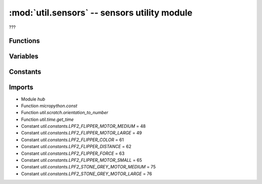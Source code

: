 :mod:`util.sensors` -- sensors utility module
==============================================

.. module:: util.sensors
   :synopsis: sensors utility module

???

Functions
---------

.. function:: register_ports(???)

   ???

.. function:: is_type(???)

   ???

.. function:: _is_motor(???)

   ???

.. function:: _type_change_handler(???)

   ???

.. function:: get_sensor_value(???)

   ???

.. function:: update_sensor_data(???)

   ???

.. function:: update_battery_status(???)

   ???

.. function:: reset_to_default_mode(???)

   ???

.. function:: set_display_sync(???)

   ???

.. function:: current_motion(???)

   ???

Variables
---------

.. data:: battery_status

   ???  Observed value: [8.36, 100, True]

.. data:: sensor_data

   ???  Observed value: [[0, ()], [0, ()], [0, ()], [0, ()], [0, ()], [0, ()], (0, -805, 585), (3, 3, 0), (-3, 0, 54), '', 0]

Constants
---------

.. data:: _PORTS
   :value: [Port(A), Port(B), Port(C), Port(D), Port(E), Port(F)]

   List of the six port objects of the six ports on the Hub.  See `hub.Port`.

.. data:: _REVERSE_MODES
   :value: {48: [3, 0, 1, 2], 65: [3, 0, 1, 2], 49: [3, 0, 1, 2], 75: [3, 0, 1, 2], 76: [3, 0, 1, 2], 61: [1, 0, 2, 3, 4], 62: [0], 63: [0, 1, -1, -1, 2]}

   ???

.. data:: _EVENT_MODE
   :value: [[], [], [], [], [], []]

   ???

.. data:: _PORT_INDEX_MAP
   :value: ['A', 'B', 'C', 'D', 'E', 'F', 'ACCELEROMETER', 'GYROSCOPE', 'POSITION', 'ORIENTATION', 'TIMER']

   ???

.. data:: _PORT_TYPE
   :value: [0, 0, 0, 0, 0, 0]

   ???

.. data:: _NO_DATA
   :value: ()

   ???

.. data:: _SYNC_DISPLAY
   :value: False

   ???

.. data:: _DEFAULT_MODE
   :value: {48: [(1, 0), (2, 2), (3, 1), (0, 0)], 65: [(1, 0), (2, 2), (3, 1), (1, 0)], 49: [(1, 0), (2, 2), (3, 1), (0, 0)], 75: [(1, 0), (2, 2), (3, 1), (0, 0)], 76: [(1, 0), (2, 2), (3, 1), (0, 0)], 61: [(1, 0), (0, 0), (5, 0), (5, 1), (5, 2)], 62: [(0, 0)], 63: [(0, 0), (1, 0), (4, 0)]}

   ???

.. data:: _MOTOR_TYPES
   :value: [65, 48, 49, 75, 76]

   List of the LPF2 type IDs that correspond to motors.

Imports
-------
* Module `hub`
* Function `micropython.const`
* Function `util.scratch.orientation_to_number`
* Function `util.time.get_time`
* Constant `util.constants.LPF2_FLIPPER_MOTOR_MEDIUM` = 48
* Constant `util.constants.LPF2_FLIPPER_MOTOR_LARGE` = 49
* Constant `util.constants.LPF2_FLIPPER_COLOR` = 61
* Constant `util.constants.LPF2_FLIPPER_DISTANCE` = 62
* Constant `util.constants.LPF2_FLIPPER_FORCE` = 63
* Constant `util.constants.LPF2_FLIPPER_MOTOR_SMALL` = 65
* Constant `util.constants.LPF2_STONE_GREY_MOTOR_MEDIUM` = 75
* Constant `util.constants.LPF2_STONE_GREY_MOTOR_LARGE` = 76
